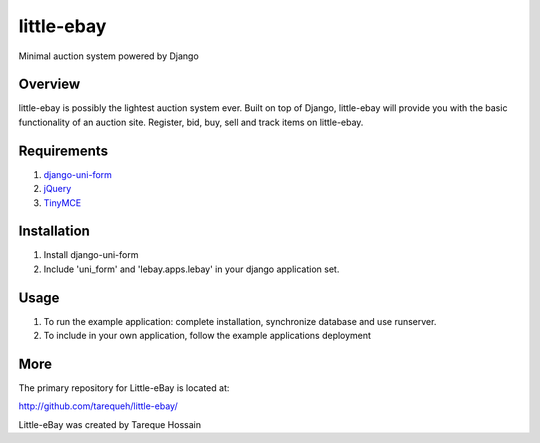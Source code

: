 ###################
 little-ebay
###################
Minimal auction system powered by Django

Overview
========
little-ebay is possibly the lightest auction system ever. Built on top of Django, little-ebay will provide you with the basic functionality of an auction site.
Register, bid, buy, sell and track items on little-ebay. 

Requirements
============
1. `django-uni-form <http://github.com/pydanny/django-uni-form>`_
2. `jQuery <http://jquery.com/>`_
3. `TinyMCE <http://tinymce.moxiecode.com/>`_

Installation
============
1. Install django-uni-form 
2. Include 'uni_form' and 'lebay.apps.lebay' in your django application set. 

Usage
=====
1. To run the example application: complete installation, synchronize database and use runserver.
2. To include in your own application, follow the example applications deployment

More
====

The primary repository for Little-eBay is located at:

`http://github.com/tarequeh/little-ebay/ <http://github.com/tarequeh/little-ebay/>`_

Little-eBay was created by Tareque Hossain

